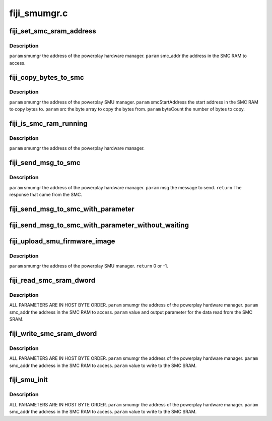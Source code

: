 .. -*- coding: utf-8; mode: rst -*-

=============
fiji_smumgr.c
=============


.. _`fiji_set_smc_sram_address`:

fiji_set_smc_sram_address
=========================

.. c:function:: int fiji_set_smc_sram_address (struct pp_smumgr *smumgr, uint32_t smc_addr, uint32_t limit)

    :param struct pp_smumgr \*smumgr:

        *undescribed*

    :param uint32_t smc_addr:

        *undescribed*

    :param uint32_t limit:

        *undescribed*



.. _`fiji_set_smc_sram_address.description`:

Description
-----------

``param``    smumgr  the address of the powerplay hardware manager.
``param``    smc_addr the address in the SMC RAM to access.



.. _`fiji_copy_bytes_to_smc`:

fiji_copy_bytes_to_smc
======================

.. c:function:: int fiji_copy_bytes_to_smc (struct pp_smumgr *smumgr, uint32_t smcStartAddress, const uint8_t *src, uint32_t byteCount, uint32_t limit)

    :param struct pp_smumgr \*smumgr:

        *undescribed*

    :param uint32_t smcStartAddress:

        *undescribed*

    :param const uint8_t \*src:

        *undescribed*

    :param uint32_t byteCount:

        *undescribed*

    :param uint32_t limit:

        *undescribed*



.. _`fiji_copy_bytes_to_smc.description`:

Description
-----------


``param``    smumgr  the address of the powerplay SMU manager.
``param``    smcStartAddress the start address in the SMC RAM to copy bytes to.
``param``    src the byte array to copy the bytes from.
``param``    byteCount the number of bytes to copy.



.. _`fiji_is_smc_ram_running`:

fiji_is_smc_ram_running
=======================

.. c:function:: bool fiji_is_smc_ram_running (struct pp_smumgr *smumgr)

    :param struct pp_smumgr \*smumgr:

        *undescribed*



.. _`fiji_is_smc_ram_running.description`:

Description
-----------


``param``    smumgr  the address of the powerplay hardware manager.



.. _`fiji_send_msg_to_smc`:

fiji_send_msg_to_smc
====================

.. c:function:: int fiji_send_msg_to_smc (struct pp_smumgr *smumgr, uint16_t msg)

    :param struct pp_smumgr \*smumgr:

        *undescribed*

    :param uint16_t msg:

        *undescribed*



.. _`fiji_send_msg_to_smc.description`:

Description
-----------


``param``    smumgr  the address of the powerplay hardware manager.
``param``    msg the message to send.
``return``   The response that came from the SMC.



.. _`fiji_send_msg_to_smc_with_parameter`:

fiji_send_msg_to_smc_with_parameter
===================================

.. c:function:: int fiji_send_msg_to_smc_with_parameter (struct pp_smumgr *smumgr, uint16_t msg, uint32_t parameter)

    :param struct pp_smumgr \*smumgr:

        *undescribed*

    :param uint16_t msg:

        *undescribed*

    :param uint32_t parameter:

        *undescribed*



.. _`fiji_send_msg_to_smc_with_parameter_without_waiting`:

fiji_send_msg_to_smc_with_parameter_without_waiting
===================================================

.. c:function:: int fiji_send_msg_to_smc_with_parameter_without_waiting (struct pp_smumgr *smumgr, uint16_t msg, uint32_t parameter)

    :param struct pp_smumgr \*smumgr:

        *undescribed*

    :param uint16_t msg:

        *undescribed*

    :param uint32_t parameter:

        *undescribed*



.. _`fiji_upload_smu_firmware_image`:

fiji_upload_smu_firmware_image
==============================

.. c:function:: int fiji_upload_smu_firmware_image (struct pp_smumgr *smumgr)

    :param struct pp_smumgr \*smumgr:

        *undescribed*



.. _`fiji_upload_smu_firmware_image.description`:

Description
-----------


``param``    smumgr  the address of the powerplay SMU manager.
``return``   0 or -1.



.. _`fiji_read_smc_sram_dword`:

fiji_read_smc_sram_dword
========================

.. c:function:: int fiji_read_smc_sram_dword (struct pp_smumgr *smumgr, uint32_t smc_addr, uint32_t *value, uint32_t limit)

    :param struct pp_smumgr \*smumgr:

        *undescribed*

    :param uint32_t smc_addr:

        *undescribed*

    :param uint32_t \*value:

        *undescribed*

    :param uint32_t limit:

        *undescribed*



.. _`fiji_read_smc_sram_dword.description`:

Description
-----------

ALL PARAMETERS ARE IN HOST BYTE ORDER.
``param``    smumgr  the address of the powerplay hardware manager.
``param``    smc_addr the address in the SMC RAM to access.
``param``    value and output parameter for the data read from the SMC SRAM.



.. _`fiji_write_smc_sram_dword`:

fiji_write_smc_sram_dword
=========================

.. c:function:: int fiji_write_smc_sram_dword (struct pp_smumgr *smumgr, uint32_t smc_addr, uint32_t value, uint32_t limit)

    :param struct pp_smumgr \*smumgr:

        *undescribed*

    :param uint32_t smc_addr:

        *undescribed*

    :param uint32_t value:

        *undescribed*

    :param uint32_t limit:

        *undescribed*



.. _`fiji_write_smc_sram_dword.description`:

Description
-----------

ALL PARAMETERS ARE IN HOST BYTE ORDER.
``param``    smumgr  the address of the powerplay hardware manager.
``param``    smc_addr the address in the SMC RAM to access.
``param``    value to write to the SMC SRAM.



.. _`fiji_smu_init`:

fiji_smu_init
=============

.. c:function:: int fiji_smu_init (struct pp_smumgr *smumgr)

    :param struct pp_smumgr \*smumgr:

        *undescribed*



.. _`fiji_smu_init.description`:

Description
-----------

ALL PARAMETERS ARE IN HOST BYTE ORDER.
``param``    smumgr  the address of the powerplay hardware manager.
``param``    smc_addr the address in the SMC RAM to access.
``param``    value to write to the SMC SRAM.

